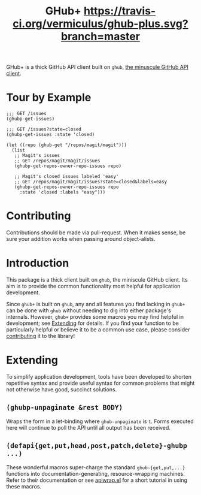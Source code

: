 #+Title: GHub+  [[https://travis-ci.org/vermiculus/ghub-plus][https://travis-ci.org/vermiculus/ghub-plus.svg?branch=master]]

GHub+ is a thick GitHub API client built on =ghub=, [[https://github.com/tarsius/ghub][the minuscule GitHub
API client]].

* Tour by Example
#+BEGIN_SRC elisp
  ;;; GET /issues
  (ghubp-get-issues)

  ;;; GET /issues?state=closed
  (ghubp-get-issues :state 'closed)

  (let ((repo (ghub-get "/repos/magit/magit")))
    (list
     ;; Magit's issues
     ;; GET /repos/magit/magit/issues
     (ghubp-get-repos-owner-repo-issues repo)

     ;; Magit's closed issues labeled 'easy'
     ;; GET /repos/magit/magit/issues?state=closed&labels=easy
     (ghubp-get-repos-owner-repo-issues repo
       :state 'closed :labels "easy")))
#+END_SRC

* Contributing
  :PROPERTIES:
  :ID:       1F4644C5-72AC-49DA-A83C-443AA7F9651E
  :END:
Contributions should be made via pull-request.  When it makes sense,
be sure your addition works when passing around object-alists.

* Introduction
This package is a thick client built on =ghub=, the miniscule GitHub
client.  Its aim is to provide the common functionality most helpful
for application development.

Since =ghub+= is built on =ghub=, any and all features you find lacking in
=ghub+= can be done with =ghub= without needing to dig into either
package's internals.  However, =ghub+= provides some macros you may find
helpful in development; see [[id:7208D9BD-1524-4701-A061-70861C5376DA][Extending]] for details.  If you find your
function to be particularly helpful or believe it to be a common use
case, please consider [[id:1F4644C5-72AC-49DA-A83C-443AA7F9651E][contributing]] it to the library!

* Extending
  :PROPERTIES:
  :ID:       7208D9BD-1524-4701-A061-70861C5376DA
  :END:
To simplify application development, tools have been developed to
shorten repetitive syntax and provide useful syntax for common
problems that might not otherwise have good, succinct solutions.

** ~(ghubp-unpaginate &rest BODY)~
Wraps the form in a let-binding where ~ghub-unpaginate~ is ~t~.  Forms
executed here will continue to poll the API until all output has been
received.

** ~(defapi{get,put,head,post,patch,delete}-ghubp ...)~
These wonderful macros super-charge the standard ~ghub-{get,put,...}~
functions into documentation-generating, resource-wrapping machines.
Refer to their documentation or see [[https://github.com/vermiculus/apiwrap.el#using-the-generated-macros][apiwrap.el]] for a short tutorial in
using these macros.
# Local Variables:
# org-id-link-to-org-use-id: t
# End:
